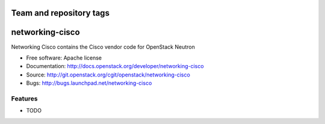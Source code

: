 ========================
Team and repository tags
========================

.. image:: http://governance.openstack.org/badges/deb-networking-cisco.svg
    :target: http://governance.openstack.org/reference/tags/index.html

.. Change things from this point on

===============================
networking-cisco
===============================

Networking Cisco contains the Cisco vendor code for OpenStack Neutron

* Free software: Apache license
* Documentation: http://docs.openstack.org/developer/networking-cisco
* Source: http://git.openstack.org/cgit/openstack/networking-cisco
* Bugs: http://bugs.launchpad.net/networking-cisco

Features
--------

* TODO
